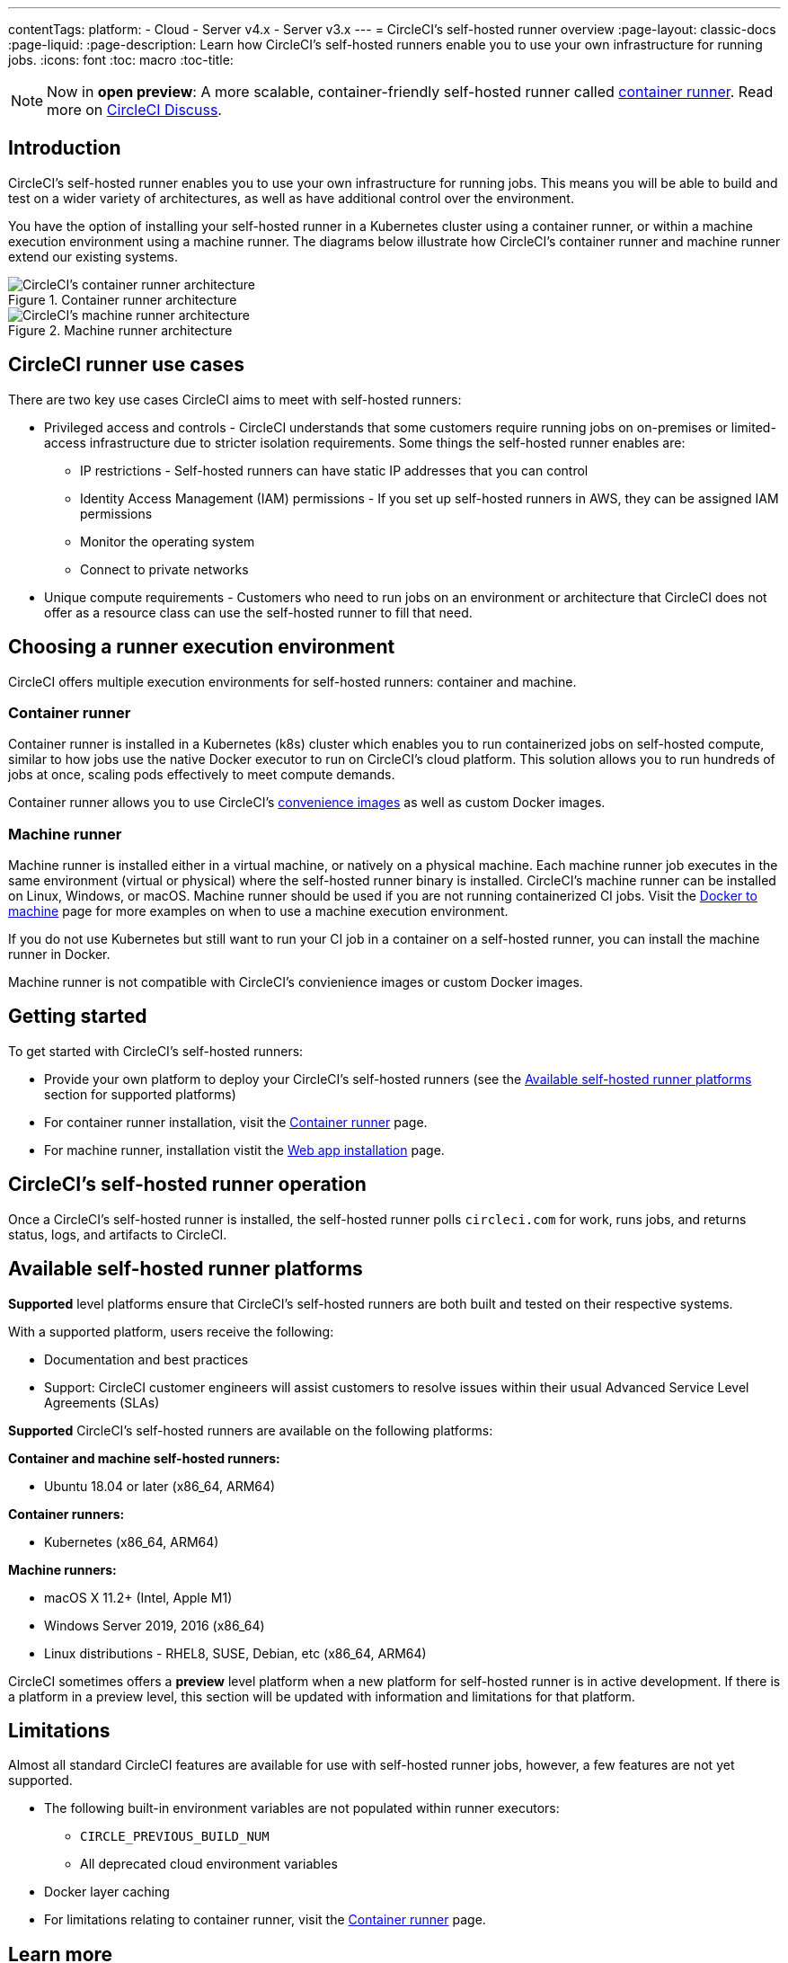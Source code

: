 ---
contentTags: 
  platform:
  - Cloud
  - Server v4.x
  - Server v3.x
---
= CircleCI's self-hosted runner overview
:page-layout: classic-docs
:page-liquid:
:page-description: Learn how CircleCI's self-hosted runners enable you to use your own infrastructure for running jobs.
:icons: font
:toc: macro
:toc-title:

toc::[]

NOTE: Now in **open preview**: A more scalable, container-friendly self-hosted runner called <<container-runner#,container runner>>. Read more on link:https://discuss.circleci.com/t/a-more-scalable-container-friendly-self-hosted-runner-container-agent-now-in-open-preview/45094[CircleCI Discuss].

[#introduction]
== Introduction

CircleCI's self-hosted runner enables you to use your own infrastructure for running jobs. This means you will be able to build and test on a wider variety of architectures, as well as have additional control over the environment. 

You have the option of installing your self-hosted runner in a Kubernetes cluster using a container runner, or within a machine execution environment using a machine runner. The diagrams below illustrate how CircleCI's container runner and machine runner extend our existing systems.

[.tab.runner.Container_runner]
--
.Container runner architecture
image::container-runner-model.png[CircleCI's container runner architecture]
--

[.tab.runner.Machine_runner]
--
.Machine runner architecture
image::runner-overview-diagram.png[CircleCI's machine runner architecture]
--

[#circleci-runner-use-cases]
== CircleCI runner use cases

There are two key use cases CircleCI aims to meet with self-hosted runners:

* Privileged access and controls - CircleCI understands that some customers require running jobs on on-premises or limited-access infrastructure due to stricter isolation requirements. Some things the self-hosted runner enables are:
** IP restrictions - Self-hosted runners can have static IP addresses that you can control
** Identity Access Management (IAM) permissions - If you set up self-hosted runners in AWS, they can be assigned IAM permissions
** Monitor the operating system
** Connect to private networks

* Unique compute requirements - Customers who need to run jobs on an environment or architecture that CircleCI does not offer as a resource class can use the self-hosted runner to fill that need.

[#choosing-a-runner-execution-environment]
== Choosing a runner execution environment

CircleCI offers multiple execution environments for self-hosted runners: container and machine.

[#container-runner-use-case]
=== Container runner

Container runner is installed in a Kubernetes (k8s) cluster which enables you to run containerized jobs on self-hosted compute, similar to how jobs use the native Docker executor to run on CircleCI’s cloud platform. This solution allows you to run hundreds of jobs at once, scaling pods effectively to meet compute demands.

Container runner allows you to use CircleCI's <<circleci-images#,convenience images>> as well as custom Docker images.

[#machine-runner-use-case]
=== Machine runner

Machine runner is installed either in a virtual machine, or natively on a physical machine. Each machine runner job executes in the same environment (virtual or physical) where the self-hosted runner binary is installed. CircleCI's machine runner can be installed on Linux, Windows, or macOS. Machine runner should be used if you are not running containerized CI jobs. Visit the <<docker-to-machine#, Docker to machine>> page for more examples on when to use a machine execution environment.

If you do not use Kubernetes but still want to run your CI job in a container on a self-hosted runner, you can install the machine runner in Docker.

Machine runner is not compatible with CircleCI's convienience images or custom Docker images.

[#getting-started]
== Getting started

To get started with CircleCI's self-hosted runners:

* Provide your own platform to deploy your CircleCI's self-hosted runners (see the <<#available-self-hosted-runner-platforms,Available self-hosted runner platforms>> section for supported platforms)
* For container runner installation, visit the <<container-runner#, Container runner>> page.
* For machine runner, installation vistit the xref:runner-installation.adoc[Web app installation] page.

[#circleci-self-hosted-runner-operation]
== CircleCI's self-hosted runner operation

Once a CircleCI's self-hosted runner is installed, the self-hosted runner polls `circleci.com` for work, runs jobs, and returns status, logs, and artifacts to CircleCI. 

[#available-self-hosted-runner-platforms]
== Available self-hosted runner platforms

*Supported* level platforms ensure that CircleCI's self-hosted runners are both built and tested on their respective systems.

With a supported platform, users receive the following:

* Documentation and best practices
* Support: CircleCI customer engineers will assist customers to resolve issues within their usual Advanced Service Level Agreements (SLAs)

*Supported* CircleCI's self-hosted runners are available on the following platforms:

**Container and machine self-hosted runners:**

* Ubuntu 18.04 or later (x86_64, ARM64)

**Container runners:**

* Kubernetes (x86_64, ARM64)

**Machine runners:**

* macOS X 11.2+ (Intel, Apple M1)
* Windows Server 2019, 2016 (x86_64)
* Linux distributions - RHEL8, SUSE, Debian, etc (x86_64, ARM64)

CircleCI sometimes offers a **preview** level platform when a new platform for self-hosted runner is in active development. If there is a platform in a preview level, this section will be updated with information and limitations for that platform.

[#limitations]
== Limitations

Almost all standard CircleCI features are available for use with self-hosted runner jobs, however, a few features are not yet supported.

* The following built-in environment variables are not populated within runner executors:
  ** `CIRCLE_PREVIOUS_BUILD_NUM`
  ** All deprecated cloud environment variables
* Docker layer caching

* For limitations relating to container runner, visit the <<container-runner#limitations, Container runner>> page.

[#learn-more]
== Learn more

Take the https://academy.circleci.com/runner-course?access_code=public-2021[runner course] with CircleCI Academy to learn more about installing machine runners on your infrastructure.

[#see-also]
== See also
- <<runner-concepts#,Runner Concepts>>
- <<runner-installation#,Self-Hosted Runner Web App Installation>>

